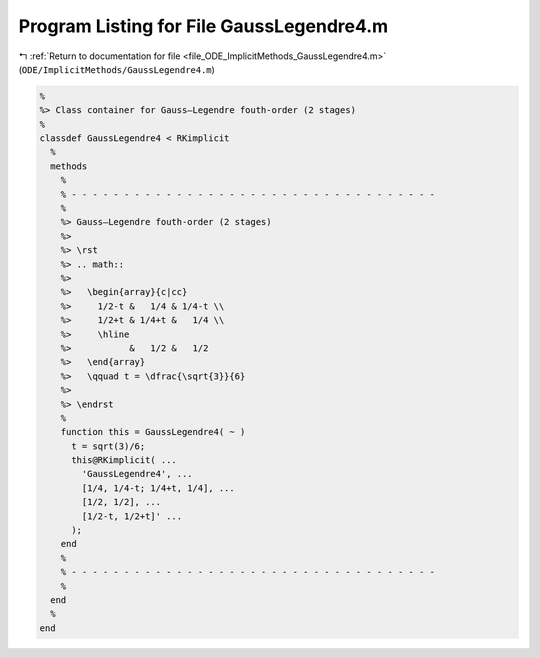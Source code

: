 
.. _program_listing_file_ODE_ImplicitMethods_GaussLegendre4.m:

Program Listing for File GaussLegendre4.m
=========================================

|exhale_lsh| :ref:`Return to documentation for file <file_ODE_ImplicitMethods_GaussLegendre4.m>` (``ODE/ImplicitMethods/GaussLegendre4.m``)

.. |exhale_lsh| unicode:: U+021B0 .. UPWARDS ARROW WITH TIP LEFTWARDS

.. code-block:: MATLAB

   %
   %> Class container for Gauss–Legendre fouth-order (2 stages)
   %
   classdef GaussLegendre4 < RKimplicit
     %
     methods
       %
       % - - - - - - - - - - - - - - - - - - - - - - - - - - - - - - - - - - -
       %
       %> Gauss–Legendre fouth-order (2 stages)
       %>
       %> \rst
       %> .. math::
       %>
       %>   \begin{array}{c|cc}
       %>     1/2-t &   1/4 & 1/4-t \\
       %>     1/2+t & 1/4+t &   1/4 \\
       %>     \hline
       %>           &   1/2 &   1/2
       %>   \end{array}
       %>   \qquad t = \dfrac{\sqrt{3}}{6}
       %>
       %> \endrst
       %
       function this = GaussLegendre4( ~ )
         t = sqrt(3)/6;
         this@RKimplicit( ...
           'GaussLegendre4', ...
           [1/4, 1/4-t; 1/4+t, 1/4], ...
           [1/2, 1/2], ...
           [1/2-t, 1/2+t]' ...
         );
       end
       %
       % - - - - - - - - - - - - - - - - - - - - - - - - - - - - - - - - - - -
       %
     end
     %
   end
